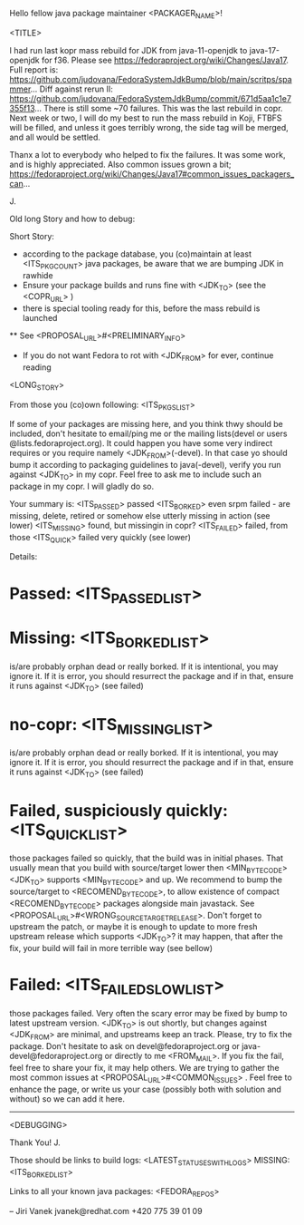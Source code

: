 Hello fellow java package maintainer <PACKAGER_NAME>!

<TITLE>


I had run last kopr mass rebuild for JDK from java-11-openjdk to java-17-openjdk for f36. Please see https://fedoraproject.org/wiki/Changes/Java17.
Full report is: https://github.com/judovana/FedoraSystemJdkBump/blob/main/scritps/spammer...
Diff against rerun II: https://github.com/judovana/FedoraSystemJdkBump/commit/671d5aa1c1e7355f13...
There is still some ~70 failures.
This was the last rebuild in copr. Next week or two, I will do my best to run the mass rebuild in Koji, FTBFS will be filled, and unless it goes terribly wrong, the side tag will be merged, and all would be settled.

Thanx a lot to everybody who helped to fix the failures. It was some work, and is highly appreciated.
Also common issues grown a bit; https://fedoraproject.org/wiki/Changes/Java17#common_issues_packagers_can...

  J.

Old long Story and how to debug:

Short Story:
 * according to the package database, you (co)maintain at least <ITS_PKG_COUNT> java packages, be aware that we are bumping JDK in rawhide
 * Ensure your package builds and runs fine with <JDK_TO> (see the <COPR_URL> )
 * there is special tooling ready for this, before the mass rebuild is launched
 ** See <PROPOSAL_URL>#<PRELIMINARY_INFO>
 * If you do not want Fedora to rot with <JDK_FROM> for ever, continue reading

<LONG_STORY>

From those you (co)own following: <ITS_PKGS_LIST>

If some of your packages are missing here, and you think thwy should be included, don't hesitate to email/ping me or the mailing lists(devel or users @lists.fedoraproject.org). It could happen you have some very indirect requires or you require namely <JDK_FROM>(-devel). In that case yo should bump it according to packaging guidelines to java(-devel), verify you run against <JDK_TO> in my copr. Feel free to ask me to include such an package in my copr. I will gladly do so.

<<ALL_PASSED_START>>
Your summary is:
<ITS_PASSED> passed
<ITS_BORKED> even srpm failed - are missing, delete, retired or somehow else utterly missing in action (see lower)
<ITS_MISSING> found, but missingin in copr?
<ITS_FAILED> failed, from those <ITS_QUICK> failed very quickly (see lower)

Details:
* Passed: <ITS_PASSED_LIST>
* Missing: <ITS_BORKED_LIST>
  is/are probably orphan dead or really borked. If it is intentional, you may ignore it. If it is error, you  should resurrect the package and if in that, ensure it runs against <JDK_TO> (see failed)
* no-copr: <ITS_MISSING_LIST>
  is/are probably orphan dead or really borked. If it is intentional, you may ignore it. If it is error, you  should resurrect the package and if in that, ensure it runs against <JDK_TO> (see failed)
* Failed, suspiciously quickly: <ITS_QUICK_LIST>
those packages failed so quickly, that the build was in initial phases. That usually mean that you build with source/target lower then  <MIN_BYTECODE> <JDK_TO> supports  <MIN_BYTECODE> and up. We recommend to bump the source/target to <RECOMEND_BYTECODE>, to allow existence of compact <RECOMEND_BYTECODE> packages alongside main javastack. See <PROPOSAL_URL>#<WRONG_SOURCETARGETRELEASE>. Don't forget to upstream the patch, or maybe it is enough to update to more fresh upstream release which supports <JDK_TO>? it may happen, that after the fix, your build will fail in more terrible way (see bellow)
* Failed: <ITS_FAILED_SLOW_LIST>
those packages failed. Very often the scary error may be fixed by bump to latest upstream version. <JDK_TO> is out shortly, but changes against <JDK_FROM> are minimal, and upstreams keep an track. Please, try to fix the package. Don't hesitate to ask on devel@fedoraproject.org or java-devel@fedoraproject.org or directly to me <FROM_MAIL>. If you fix the fail, feel free to share your fix, it may help others. 
We are trying to gather the most common issues at <PROPOSAL_URL>#<COMMON_ISSUES> .  Feel free to enhance the page, or write us your case (possibly both with solution and without) so we can add it here. 
<<ALL_PASSED_END>>
----------
<DEBUGGING>

Thank You!
  J.

Those should be links to build logs:
<LATEST_STATUSES_WITH_LOGS>
MISSING:  <ITS_BORKED_LIST>

Links to all your known java packages:
<FEDORA_REPOS>

--
Jiri Vanek
jvanek@redhat.com
+420 775 39 01 09

